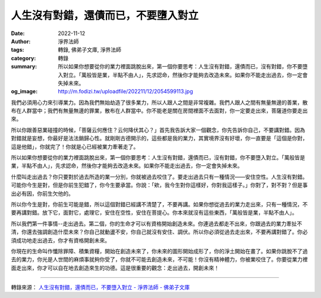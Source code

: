人生沒有對錯，還債而已，不要墮入對立
####################################

:date: 2022-11-12
:author: 淨界法師
:tags: 轉錄, 佛弟子文庫, 淨界法師
:category: 轉錄
:summary: 所以如果你想要從你的業力裡面跳脫出來，第一個你要思考：人生沒有對錯，還債而已，沒有對錯，你不要墮入對立。「萬般皆是業，半點不由人」，先求認命，然後你才能夠去改造未來。如果你不能走出過去，你一定會失掉未來。
:og_image: http://m.fodizi.tw/uploadfile/202211/12/2054599113.jpg


.. image:: http://m.fodizi.tw/uploadfile/202211/12/2054599113.jpg
   :align: center
   :alt: 人生沒有對錯，還債而已，不要墮入對立

我們必須用心力來引導業力。因為我們無始劫造了很多業力，所以人跟人之間是非常複雜。我們人跟人之間有無量無邊的善業，散布在人群當中；我們有無量無邊的罪業，散布在人群當中。你不能老是關在房間裡面不去面對，你一定要走出來，菩薩道你要走出來。

所以你跟善惡業碰撞的時候，「菩薩云何應住？云何降伏其心？」首先我告訴大家一個觀念，你先告訴你自己，不要講對錯。因為對錯就是妄想，你最好是法法銷歸心性。就剛剛古德開示的，這些都是我的業力，其實境界沒有好壞，你一直要是「這個是你對，這是他錯」，你就完了！你就是心已經被業力牽著走了。

所以如果你想要從你的業力裡面跳脫出來，第一個你要思考：人生沒有對錯，還債而已，沒有對錯，你不要墮入對立。「萬般皆是業，半點不由人」，先求認命，然後你才能夠去改造未來。如果你不能走出過去，你一定會失掉未來。

什麼叫走出過去？你只要對於過去所造的業一分別，你就被過去咬住了。要走出過去只有一種情況——安住空性。人生沒有對錯。可能你今生是對，但是你前生犯錯了，你今生要承當。你說：「欸，我今生對你這樣好，你對我這樣子。」你對了，對不對？但是事出必有因，你前生欠他的。

所以你今生是對，你前生可能是錯，所以這個對錯已經講不清楚了，不要再講。如果你想從過去的業力走出來，只有一種情況，不要再講對錯。放下它，面對它，處理它，安住在空性，安住在菩提心。你本來就沒有這些東西，「萬般皆是業，半點不由人」。

所以我們第一件事情--走出過去。第二個，你的生命才可以有資格開始創造未來。你連過去都走不出來，你跟過去的業力牽扯不清，你還去強調創造什麼未來？你自己就動盪不安，你自己就沒有安住、調伏。所以你必須從過去走出來，不要再講對錯了。你必須成功地走出過去，你才有資格開創未來。

你現在的生命叫作懺除罪障、積集資糧，開始在創造未來了，你未來的圖形開始成形了，你的淨土開始在畫了。如果你跳脫不了過去的業力，你光是人世間的麻煩事就夠你受了，你就不可能去創造未來，不可能！你沒有精神體力，你被業咬住了。你要從業力裡面走出來，你才可以自在地去創造來生的功德。這是很重要的觀念：走出過去，開創未來！

----

轉錄來源：
`人生沒有對錯，還債而已，不要墮入對立 - 淨界法師 - 佛弟子文庫 <http://m.fodizi.tw/qt/qita/26279.html>`_
